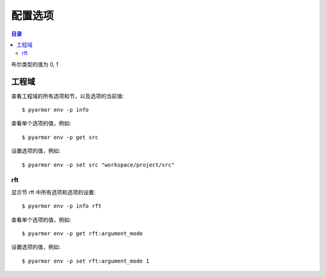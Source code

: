 ==========
 配置选项
==========

.. contents:: 目录
   :depth: 2
   :local:
   :backlinks: top

.. highlight:: console

布尔类型的值为 0, 1

工程域
======

查看工程域的所有选项和节，以及选项的当前值::

  $ pyarmor env -p info

查看单个选项的值，例如::

  $ pyarmor env -p get src

设置选项的值，例如::

  $ pyarmor env -p set src "workspace/project/src"

.. flat-table:: 表-3. 工程选项表
   :widths: 10 30 60
   :header-rows: 1

   * - 选项
     - 类型
     - 说明
   * - src
     - 路径
     - 绝对路径，工程搜索模块和包的路径
   * - scripts
     - 文件列表
     - 工程的脚本，可以为空，也可以是一个或者多个文件

       文件是相对于 src 的路径或者绝对路径，可以包含通配符，例如::

         foo.py
         fib*.py
   * - modules
     - 文件列表
     - 工程的模块，可以为空，也可以是一个或者多个文件

       文件是相对于 src 的路径或者绝对路径，可以包含通配符，例如::

         joker.py
         card*.py
   * - packages
     - 路径列表
     - 工程的包，相对于 src 的路径或者绝对路径，可以有通配符

       包的名称默认为最后一级的目录名称

       如果不一致的话，使用后缀 `@pkgname` 指定包的名称

       例如::

         lib/mypkg1
         ../tools/mypkg2
         src@mypkg
   * - excludes
     - 模式列表
     - 搜索模块和包的时候排除列表中指定的文件或者路径

       模式是 fnmatch 格式的字符串

       默认情况下是匹配搜索目录下面的名称，不会匹配多级目录

       如果仅在某一个包中排除，使用包名称前缀模式 `pkgname:pattern`

       使用 `:` 开始的模式仅用于排除工程路径下面的文件和目录

       例如，常见的排除模式::

         venv
         __pycache__
         test*.py
         joker:data
         :find.py
   * - recursive
     - 布尔
     - 是否递归搜索工程源路径

rft
---

显示节 rft 中所有选项和选项的设置::

  $ pyarmor env -p info rft

查看单个选项的值，例如::

  $ pyarmor env -p get rft:argument_mode

设置选项的值，例如::

  $ pyarmor env -p set rft:argument_mode 1

.. flat-table:: 表-4. 节 rft 选项表
   :widths: 20 10 10 60
   :header-rows: 1

   * - 选项
     - 类型
     - 默认值
     - 说明
   * - remove_assert
     - 布尔
     - 0
     - 是否删除脚本中 assert 语句
   * - remove_docstr
     - 布尔
     - 0
     - 是否删除脚本中所有 docstring
   * - builtin_mode
     - 布尔
     - 0
     - 是否重命名内置名称，例如 print 等
   * - argument_mode
     - 枚举
     - 3
     - 重命名参数的方式，可用值

       - 0: 不重名所有函数的参数
       - 1: 仅重命名 posonly 参数
       - 2: 仅保留 kwonly 的参数名称，其他都重命名
       - 3: 重命名所有函数的参数（默认值）
   * - auto_export_mode
     - 布尔
     - 0
     - 是否输出模块属性 `__all__` 中列出的名称

       输出的名称在重构过程中不会被重命名

       如果输出的名称是类，那么类的方法和属性也不会重命名

       如果输出的名称是函数，那么函数的参数也不会重命名

       模块 ``__all__`` 的名称可能是模块内部定义的，也可能是导入的名称

       如果是导入的名称，在被导入的模块中也不会重命名该名称
   * - exclude_names
     - 模式列表
     -
     - 列出不能重命名的模块，函数，类，方法，属性

       支持的格式如下::

          "name"               所有模块中的函数，方法，类，属性
          "cls.name"           所有模块中指定类的方法和属性

          "modname::name"      限制在指定模块内部
          "modname::cls.name"

          "modname::*"         不重命名指定模块的所有类和方法
          ":name"              限定名称在模块层

       这里面列出的名称仅对模块内部定义的名称有效，对于导入的名称无效

       参数和局部变量总是会被重命名，这里列出的名称对参数和局部变量不起作用
   * - exclude_funcs
     - 模式列表
     -
     - 这里面列出的函数名称，对应的参数都不进行重命名::

          "func"
          "modname::func"
          "modname::cls.method"

   * - attr_rules
     - 模式列表
     -
     - 处理未知类型的属性的时候，自定义重命名规则
   * - extra_builtins
     - 名称列表
     -
     - 除了 builtins 模块之外，需要作为内置名称进行处理的额外名称
   * - external_types
     - 外部类列表
     -
     - 处理未知类型的属性的时候，自动排除外部类的属性

..
   * - var_type_table
     - 列表
     -
     - 多行列表，每一行对应一个变量类型，支持的格式如下::

          modname:func.var typename
          modname:cls.method.var typename

       如果变量是属于 For/With/Except/Comprehension 中的变量，那么::

          {modname:func.var} typename

       typename 支持的格式:

       - "cls" 当前模块中定义的类名称
       - "modname:cls" 在其它模块中定义的类名称
       - "<any>" 内置类型名称，该变量的所有属性都不会进行重命名
   * - extra_type_info
     - 列表
     -
     - 较少使用，用来指定已知类型的额外属性信息，包括额外的属性::

          modname:cls attrname1:typename attrname2:typename

       指定已知属性的返回类型::

          modname:cls method1():typename method2():typename

       指定已知属性的子元素类型，例如::

          modname:cls attrname1[]:typename1,typename2

   * - on_unknown_attr
     - 枚举
     - log
     - 遇到不知道如何处理的属性链的处理方式:

       - "ask" 询问用户进行处理
       - "log" 记录到日志（默认选项）
       - "yes" 直接重命名
       - "no"  不重名，也不记录到日志
       - "err" 报错退出

       该选项功能尚未实现

..
  下列选项为内部选项，

  - rft_str_keywords

    这种类型的规则可以重命名指定范围（模块，函数，工程）中的字符串常量，包括字典常量中的 Key，以及下标 Subscript 的 Key

    默认情况下，函数参数会全部重命名。例如:

    .. code:: python

      def show(a, b, /, c, d=2, *args, **kwargs):
          ...

      # 重构之后
      def pyarmor__1(pyarmor__2, pyarmor__3, pyarmor__4, pyarmor__5=2, *pyarmor__6, **pyarmor__7):
          ...

    但是这样可能会导致调用函数的时候出现参数找不到的错误

    因为函数调用的时候可能通过多种形式指定参数名称，例如

    .. code:: python

       # case 1: 这种情况会自动识别和处理
       show(2, 5, c=2, d=8)

       # case 2: 参数名称在 dict 常量中
       kwarg = { 'c': 1, 'd': 3 }
       show(1, 9, **kwarg)

       # case 3: 参数名称在 subscript 中的字符串常量
       kwarg['c'] = 8
       show(1, 10, **kwarg)

       # case 4: 参数是 dict 函数的关键字参数
       kwarg = dict(d=6)
       show(1, 10, 5, **kwarg)

    默认情况下不会对字符串进行重命名，所以除了第一种情况外，其他情况都不会进行自动处理。重构后的代码如下:

    .. code:: python

       # case 1: 这种情况会自动识别和处理
       pyarmor__1(2, 5, pyarmor__4=2, pyarmor__5=8)

       # case 2: 字符串参数不会重构
       pyarmor__10 = { 'c': 1, 'd': 3 }
       pyarmor__1(1, 9, **pyarmor__10)

       # case 3: 参数名称在 subscript 中的字符串常量
       pyarmor__10['c'] = 8
       pyarmor__1(1, 10, **pyarmor__10)

       # case 4: 参数是 dict 函数的关键字参数
       pyarmor__10 = dict(d=6)
       pyarmor__1(1, 10, 5, **pyarmor__10)

    为了修改字符串中的关键字参数名称 `c` 和 `d` ， 需要使用下面的命令增加规则::

      $ pyarmor env push rft:rft_str_keywords "fibo:show c d"

    这样重构之后会修改字符串和字典常量中关键字字符串，例如:

    .. code:: python

       # case 1: 这种情况会自动识别和处理
       pyarmor__1(2, 5, pyarmor__4=2, pyarmor__5=8)

       # case 2: 字符串参数名称进行了重命名
       pyarmor__10 = { 'pyarmor__4': 1, 'pyarmor__5': 3 }
       pyarmor__1(1, 9, **pyarmor__10)

       # case 3: 字符串参数名称进行了重命名
       pyarmor__10['pyarmor__4'] = 8
       pyarmor__1(1, 10, **pyarmor__10)

       # case 4: dict 函数的关键字参数没有进行重命名
       pyarmor__10 = dict(d=6)
       pyarmor__1(1, 10, 5, **pyarmor__10)

    对于第四种情况，有两种处理方案

    一是人工把原来的代码替换成为字典常量 `{ "key": value }` ，例如:

    .. code:: python

       # case 4: 参数是 dict 函数的关键字参数，需要替换成为字典常量
       kwarg = {'d': 6}         # kwarg = dict(d=6)
       show(1, 10, 5, **kwarg)

    二是不修改代码，而是使用下面的配置，不重名函数 show 的参数，例如::

      $ pyarmor env rft:rft_exclude_args fibo::show

    使用第二种方案重构之后，函数 show 仅 posonly, stararg 和 kwarg 会进行重命名，其他参数都保持不变，例如:

    .. code:: python

       # case 1:
       pyarmor__1(2, 5, c=2, d=8)

       # case 2:
       pyarmor__10 = { 'c': 1, 'd': 3 }
       pyarmor__1(1, 9, **pyarmor__10)

       # case 3:
       pyarmor__10['c'] = 8
       pyarmor__1(1, 10, **pyarmor__10)

       # case 4:
       pyarmor__10 = dict(d=6)
       pyarmor__1(1, 10, 5, **pyarmor__10)

  - rft_get_setattr

    是否重命名属性表达式 obj.attr 中属性名称是个难题，主要有两种情况

    - obj 的类型未知
    - obj 的类型已知，但是 attr 不存在于 obj 类型的属性表中

    因为 obj 的类型可能是动态变化的，所以到底是否重命名 attr 是个难题

    还包括 setattr(obj, 'attr', value) 和 getattr(obj, 'attr') 等形式

    一种解决方案是在脚本中使用 annotation 指定该变量的属性

    另外一种解决方案是设置为遇到无法处理的情况下提示用户进行处理::

      $ pyarmor env set rft:on_unknown_attr ?

    这样在遇到不可识别的对象类型时候，Pyarmor 提示用户进行处理

    - 指定变量的类型
    - 不进行命名，所有该对象的其他属性也不进行重命名
    - 进行重命名，所有该对象的其他属性也重命名

  - rft_call_rules

    列表，应用于函数调用语句，匹配模式的函数，调用中关键字参数均进行重命名::

        module:scope:attrs

    其中 attrs 可以是如下的格式使用 "." 进行连接:

    - name
    - name()
    - name[]

    例如::

       joker.card:Fibo.start:self.runner.run

  - rft_attr_rules

    属性重命名规则，满足模式的属性链表进行重命名，模式的格式和 rft_call_rulers 相同::

        module:scope:attrs
